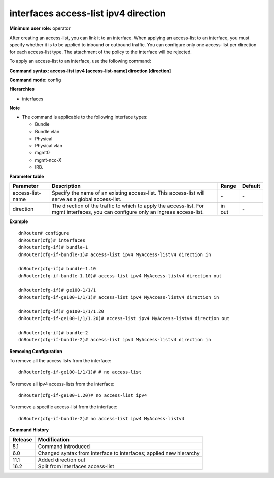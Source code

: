 interfaces access-list ipv4 direction
-------------------------------------

**Minimum user role:** operator

After creating an access-list, you can link it to an interface. 
When applying an access-list to an interface, you must specify whether it is to be applied to inbound or outbound traffic. 
You can configure only one access-list per direction for each access-list type.
The attachment of the policy to the interface will be rejected.


To apply an access-list to an interface, use the following command:

**Command syntax: access-list ipv4 [access-list-name] direction [direction]**

**Command mode:** config

**Hierarchies**

- interfaces

**Note**

- The command is applicable to the following interface types:

  - Bundle
  - Bundle vlan
  - Physical
  - Physical vlan
  - mgmt0
  - mgmt-ncc-X
  - IRB.

**Parameter table**

+------------------+----------------------------------------------------------------------------------+---------+---------+
| Parameter        | Description                                                                      | Range   | Default |
+==================+==================================================================================+=========+=========+
| access-list-name | Specify the name of an existing access-list. This access-list will serve as a    | \-      | \-      |
|                  | global access-list.                                                              |         |         |
+------------------+----------------------------------------------------------------------------------+---------+---------+
| direction        | The direction of the traffic to which to apply the access-list. For mgmt         | | in    | \-      |
|                  | interfaces, you can configure only an ingress access-list.                       | | out   |         |
+------------------+----------------------------------------------------------------------------------+---------+---------+

**Example**
::

    dnRouter# configure
    dnRouter(cfg)# interfaces
    dnRouter(cfg-if)# bundle-1
    dnRouter(cfg-if-bundle-1)# access-list ipv4 MyAccess-listv4 direction in

    dnRouter(cfg-if)# bundle-1.10
    dnRouter(cfg-if-bundle-1.10)# access-list ipv4 MyAccess-listv4 direction out

    dnRouter(cfg-if)# ge100-1/1/1
    dnRouter(cfg-if-ge100-1/1/1)# access-list ipv4 MyAccess-listv4 direction in

    dnRouter(cfg-if)# ge100-1/1/1.20
    dnRouter(cfg-if-ge100-1/1/1.20)# access-list ipv4 MyAccess-listv4 direction out

    dnRouter(cfg-if)# bundle-2
    dnRouter(cfg-if-bundle-2)# access-list ipv4 MyAccess-listv4 direction in


**Removing Configuration**

To remove all the access lists from the interface:
::

    dnRouter(cfg-if-ge100-1/1/1)# # no access-list

To remove all ipv4 access-lists from the interface:
::

    dnRouter(cfg-if-ge100-1.20)# no access-list ipv4

To remove a specific access-list from the interface:
::

    dnRouter(cfg-if-bundle-2)# no access-list ipv4 MyAccess-listv4

**Command History**

+---------+--------------------------------------------------------------------+
| Release | Modification                                                       |
+=========+====================================================================+
| 5.1     | Command introduced                                                 |
+---------+--------------------------------------------------------------------+
| 6.0     | Changed syntax from interface to interfaces; applied new hierarchy |
+---------+--------------------------------------------------------------------+
| 11.1    | Added direction out                                                |
+---------+--------------------------------------------------------------------+
| 16.2    | Split from interfaces access-list                                  |
+---------+--------------------------------------------------------------------+
